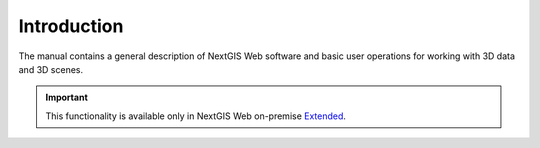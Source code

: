 .. sectionauthor:: Roman Gainullov <roman.gainullov@nextgis.com>

.. _ngw_3D_intro:

Introduction
============

The manual contains a general description of NextGIS Web software and basic user operations for working with 3D data and 3D scenes.

.. important::
   This functionality is available only in NextGIS Web on-premise `Extended <https://nextgis.com/pricing/#ngwextended>`_.
